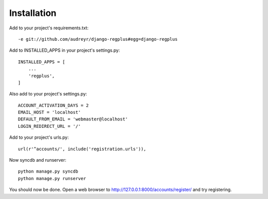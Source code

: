 ============
Installation
============

Add to your project's requirements.txt::

    -e git://github.com/audreyr/django-regplus#egg=django-regplus

Add to INSTALLED_APPS in your project's settings.py::

    INSTALLED_APPS = [
        ...
        'regplus',
    ]

Also add to your project's settings.py::

    ACCOUNT_ACTIVATION_DAYS = 2
    EMAIL_HOST = 'localhost'
    DEFAULT_FROM_EMAIL = 'webmaster@localhost'
    LOGIN_REDIRECT_URL = '/'

Add to your project's urls.py::

    url(r'^accounts/', include('registration.urls')),

Now syncdb and runserver::

    python manage.py syncdb
    python manage.py runserver

You should now be done.  Open a web browser to http://127.0.0.1:8000/accounts/register/ and try registering. 

